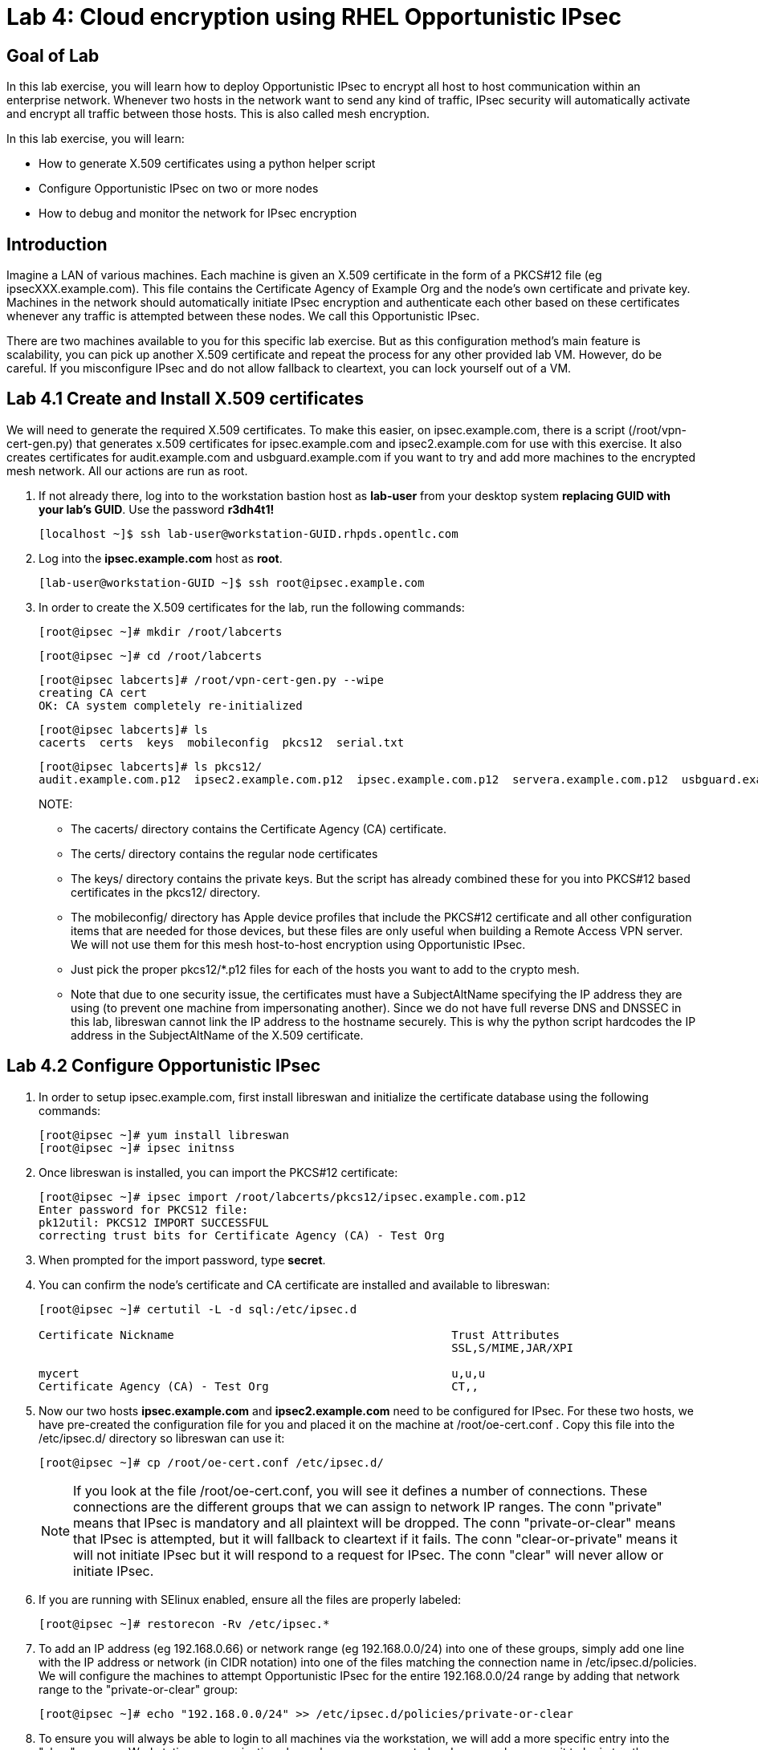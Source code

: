 = Lab 4: Cloud encryption using RHEL Opportunistic IPsec

== Goal of Lab
In this lab exercise, you will learn how to deploy Opportunistic
IPsec to encrypt all host to host communication within an enterprise
network. Whenever two hosts in the network want to send any kind of
traffic, IPsec security will automatically activate and encrypt all
traffic between those hosts. This is also called mesh encryption.

In this lab exercise, you will learn:

* How to generate X.509 certificates using a python helper script
* Configure Opportunistic IPsec on two or more nodes
* How to debug and monitor the network for IPsec encryption

== Introduction

Imagine a LAN of various machines. Each machine is given an X.509
certificate in the form of a PKCS#12 file (eg ipsecXXX.example.com). This
file contains the Certificate Agency of Example Org and the node's own
certificate and private key.  Machines in the network should automatically
initiate IPsec encryption and authenticate each other based on these
certificates whenever any traffic is attempted between these nodes. We
call this Opportunistic IPsec.

There are two machines available to you for this specific lab
exercise. But as this configuration method's main feature is scalability,
you can pick up another X.509 certificate and repeat the process for any
other provided lab VM. However, do be careful.  If you misconfigure IPsec
and do not allow fallback to cleartext, you can lock yourself out of a VM.

== Lab 4.1 Create and Install X.509 certificates

We will need to generate the required X.509 certificates. To make this
easier, on ipsec.example.com, there is a script (/root/vpn-cert-gen.py)
that generates x.509 certificates for ipsec.example.com and
ipsec2.example.com for use with this exercise.  It also creates certificates
for audit.example.com and usbguard.example.com if you want to try and add
more machines to the encrypted mesh network. All our actions are run as root.

. If not already there, log into to the workstation bastion host as *lab-user* from your desktop system *replacing GUID with your lab's GUID*. Use the password *r3dh4t1!*
+
[source]
----
[localhost ~]$ ssh lab-user@workstation-GUID.rhpds.opentlc.com
----

. Log into the *ipsec.example.com* host as *root*.
+
[source]
----
[lab-user@workstation-GUID ~]$ ssh root@ipsec.example.com
----
. In order to create the X.509 certificates for the lab, run the following
commands:

	[root@ipsec ~]# mkdir /root/labcerts

	[root@ipsec ~]# cd /root/labcerts

	[root@ipsec labcerts]# /root/vpn-cert-gen.py --wipe
	creating CA cert
	OK: CA system completely re-initialized

	[root@ipsec labcerts]# ls
	cacerts  certs  keys  mobileconfig  pkcs12  serial.txt

	[root@ipsec labcerts]# ls pkcs12/
	audit.example.com.p12  ipsec2.example.com.p12  ipsec.example.com.p12  servera.example.com.p12  usbguard.example.com.p12

+
NOTE:

* The cacerts/ directory contains the Certificate Agency (CA) certificate.
* The certs/ directory contains the regular node certificates
* The keys/ directory contains the private keys. But the script has already combined these for you into PKCS#12 based certificates in the pkcs12/ directory.
* The mobileconfig/ directory has Apple device profiles that include the PKCS#12 certificate and all other configuration items that are needed for those devices, but these files are only useful when building a Remote Access VPN server. We will not use them for
this mesh host-to-host encryption using Opportunistic IPsec.

* Just pick the proper pkcs12/*.p12 files for each of the hosts you want to add to the crypto mesh.

* Note that due to one security issue, the certificates must have a SubjectAltName specifying the IP address they are using (to prevent one machine from impersonating another). Since we do not have full reverse DNS and DNSSEC in this lab, libreswan cannot link the IP address to the hostname securely.  This is why the python script hardcodes the IP address in the SubjectAltName of the X.509
certificate.

== Lab 4.2 Configure Opportunistic IPsec

. In order to setup ipsec.example.com, first install libreswan and initialize the
certificate database using the following commands:

	[root@ipsec ~]# yum install libreswan
	[root@ipsec ~]# ipsec initnss

. Once libreswan is installed, you can import the PKCS#12 certificate:

	[root@ipsec ~]# ipsec import /root/labcerts/pkcs12/ipsec.example.com.p12
	Enter password for PKCS12 file:
	pk12util: PKCS12 IMPORT SUCCESSFUL
	correcting trust bits for Certificate Agency (CA) - Test Org

. When prompted for the import password, type *secret*.

. You can confirm the node's certificate and CA certificate are installed and
available to libreswan:
+
[source]
....
[root@ipsec ~]# certutil -L -d sql:/etc/ipsec.d

Certificate Nickname                                         Trust Attributes
                                                             SSL,S/MIME,JAR/XPI

mycert                                                       u,u,u
Certificate Agency (CA) - Test Org                           CT,,
....

. Now our two hosts *ipsec.example.com* and *ipsec2.example.com* need to be configured
for IPsec. For these two hosts, we have pre-created the configuration file for
you and placed it on the machine at /root/oe-cert.conf . Copy this file into the
/etc/ipsec.d/ directory so libreswan can use it:

	[root@ipsec ~]# cp /root/oe-cert.conf /etc/ipsec.d/

+
NOTE: If you look at the file /root/oe-cert.conf, you will see it defines a number of
connections.  These connections are the different groups that we can assign
to network IP ranges. The conn "private" means that IPsec is mandatory and all
plaintext will be dropped. The conn "private-or-clear" means that IPsec is
attempted, but it will fallback to cleartext if it fails. The conn
"clear-or-private" means it will not initiate IPsec but it will respond to a
request for IPsec. The conn "clear" will never allow or initiate IPsec.

. If you are running with SElinux enabled, ensure all the files are properly
labeled:

	[root@ipsec ~]# restorecon -Rv /etc/ipsec.*

. To add an IP address (eg 192.168.0.66) or network range (eg
192.168.0.0/24) into one of these groups, simply add one line with the
IP address or network (in CIDR notation) into one of the files matching
the connection name in /etc/ipsec.d/policies. We will configure the machines
to attempt Opportunistic IPsec for the entire 192.168.0.0/24 range by adding
that network range to the "private-or-clear" group:

	[root@ipsec ~]# echo "192.168.0.0/24" >> /etc/ipsec.d/policies/private-or-clear

. To ensure you will always be able to login to all machines via the workstation,
we will add a more specific entry into the "clear" group so Workstation
communication always happen unencrypted and we can always use it to login to
other machines to reconfigure or debug:

	[root@ipsec ~]# echo "192.168.0.3/32" >> /etc/ipsec.d/policies/clear

. And finally, we need to tell the firewalld system service that we want to open the firewall
for the required packets for IPsec:

	[root@ipsec ~]# firewall-cmd --add-service=ipsec --permanent

	[root@ipsec ~]# firewall-cmd --reload

== Lab 4.3 Transfer the Configuration to a Second System

. Now we will configure the next machine, ipsec2.example.com. Since the
ipsec.example.com host contains all the certificates, we need to copy the
certificate onto ipsec2.example.com via the workstation VM:

. If not already there, log into to the workstation bastion host as *lab-user* from your desktop system *replacing GUID with your lab's GUID*. Use the password *r3dh4t1!*
+
[source]
----
[localhost ~]$ ssh lab-user@workstation-GUID.rhpds.opentlc.com
----

	[lab-user@workstation-GUID ~]$ scp root@ipsec.example.com:/root/labcerts/pkcs12/ipsec2.example.com.p12 .

	[lab-user@workstation-GUID ~]$ scp root@ipsec.example.com:/root/oe-cert.conf .

	[lab-user@workstation-GUID ~]$ scp ipsec2.example.com.p12 oe-cert.conf root@ipsec2.example.com:/root/

. Then we install libreswan, import the certificate on ipsec2.example.com, and configure it for Opportunistc IPsec:

. Log into the *ipsec2.example.com* host as *root*.
+
[source]
----
[lab-user@workstation-GUID ~]$ ssh root@ipsec2.example.com
----
+
[source]
----
[root@ipsec2 ~]# yum install libreswan

[root@ipsec2 ~]# ipsec initnss

[root@ipsec2 ~]# ipsec import /root/ipsec2.example.com.p12
(Note: The password for PKCS12 file is secret)

[root@ipsec2 ~]# rm /root/ipsec2.example.com.p12

[root@ipsec2 ~]# mv /root/oe-cert.conf /etc/ipsec.d/

[root@ipsec2 ~]# restorecon -Rv /etc/ipsec.d

[root@ipsec2 ~]# echo "192.168.0.0/24" >> /etc/ipsec.d/policies/private-or-clear

[root@ipsec2 ~]# echo "192.168.0.3/32" >> /etc/ipsec.d/policies/clear

[root@ipsec2 ~]# firewall-cmd --add-service=ipsec --permanent

[root@ipsec2 ~]# firewall-cmd --reload
----

Now you have configured the first two nodes. For each additional node, all you
need to do is generate and install a new certificate, add the same configuration
file with updated leftcert= entry and update the policy groups in
/etc/ipsec.d/policies/ to match the first two nodes of the cluster. So for each
added node, you do not need to reconfigure any of the previous nodes, as those
are already configured to trust the same CA and talk IPsec to the same IP ranges
as the new nodes. In a production setting, you should be able to populate new nodes
using ansible as all configuration files (other then the PKCS#12 certificate) are
identical on all the nodes.

== Lab 4.4 Using Opportunistic IPsec

. Now we are ready for testing our configuration. Start the IPsec subsystem on BOTH *ipsec* and *ipsec2*:

	[root@ipsec ~]# systemctl start ipsec

. And on the other host:

	[root@ipsec2 ~]# systemctl start ipsec

. Once you have done this on both machines, wait for a few seconds for both machines to
load their IPsec policues. Then a simple ping from ipsec.example.com
to ipsec2.example.com (or visa versa) should trigger an IPsec tunnel. The first
ping might or might not fail depending on the time it takes to setup the IPsec
connection.

. On *ipsec.example.com* type:

	[root@ipsec ~]# ping -c3 ipsec2.example.com

. You can check the system logs in /var/log/secure, or you can use one of the
various status commands available:

	[root@ipsec ~]# ipsec trafficstatus
	006 #2: "private-or-clear#192.168.0.0/24"[1] ...192.168.0.22, type=ESP, add_time=1523268130, inBytes=1848, outBytes=1848, id='C=CA, ST=Ontario, L=Toronto, O=Test Org, OU=Clients, CN=ipsec.example.com, E=pwouters@redhat.com'

. You can see the non-zero byte counters for IPsec packets that shows the kernel
IPsec subsystem has encrypted and decrypted the network packets. A more verbose
command is:

	[root@ipsec ~]# ipsec status
	<lots of output>

That's it! You have your two node IPsec encrypted mesh network running.

== Lab 4.5 Troubleshooting (Optional)

. If you think something went wrong and the ipsec status command does not show you
the connections private, private-or-clear and clear-or-private (and their
instances) then issue a manual command to see why loading failed:

	[root@ipsec ~]# ipsec auto --add private

. If there is some kind of failure (eg the group is "private" but the remote end
is not functional), there will be no IPsec tunnel visible, but you should be
able to see the "shunts" that prevent or allow unencrypted traffic on the
network.

	[root@ipsec ~]# ipsec whack --shuntstatus
	000 Bare Shunt list:
	000
	000 192.168.0.23/32:0 -0-> 192.168.0.22/32:0 => %drop 0    oe-failing

. There are a few different types of shunt. The negotiationshunt determines what
to do with packets while the IPsec connection is being established. Usually
people want to hold the packets to prevents leaks, but if encryption is only
"nice to have" and an uninterrupted service is more important, you can set this
option to "passthrough". The failureshunt option determines what to do when
negotiation fails. For the "private-or-clear" entry in your configuration file,
you can see it is set to "passthrough", allowing unencrypted traffic. For the
"private" entry you can see it is set to "drop" to disallow unencrypted traffic.

. You can use tcpdump to confirm that the connection is encrypted. Run a ping on
one host, and run tcpdump on the other host:

	[root@ipsec ~]# tcpdump -i ens3 -n esp
	tcpdump: verbose output suppressed, use -v or -vv for full protocol decode
	listening on ens3, link-type EN10MB (Ethernet), capture size 262144 bytes
	05:58:18.003410 IP 192.168.0.22 > 192.168.0.23: ESP(spi=0x84019944,seq=0x6), length 120
	05:58:18.003684 IP 192.168.0.23 > 192.168.0.22: ESP(spi=0x5b312cc5,seq=0x6), length 120
	05:58:19.004840 IP 192.168.0.22 > 192.168.0.23: ESP(spi=0x84019944,seq=0x7), length 120
	05:58:19.005096 IP 192.168.0.23 > 192.168.0.22: ESP(spi=0x5b312cc5,seq=0x7), length 120
	05:58:20.006529 IP 192.168.0.22 > 192.168.0.23: ESP(spi=0x84019944,seq=0x8), length 120
	05:58:20.006730 IP 192.168.0.23 > 192.168.0.22: ESP(spi=0x5b312cc5,seq=0x8), length 120

. If you see ESP packets with tcpdump, it means the connection is sending
encrypted traffic. If you use ping and see ICMP packets, then the connection is
not encrypted. Due due to how the kernel hooks for IPsec and tcpdump interacts,
if you look at all traffic over an interface, you might see unencrypted packets
going out and encrypted (proto ESP) and decrypted packets coming in. This
happens because packets are encrypted by IPsec after the tcpdump hook has seen
the packet on some kernel version. The easiest indicator of whether traffic is
encrypted is to use the above mentioned trafficstatus command.

. Simply repeat this process on any new node to create your crypto mesh. If you
have added the entire network range (192.168.0.0/24) to the private or
private-or-clear groups, then for every new node you add, you do not need to
reconfigure anything on the existing node.

. You can also redo the test and not run libreswan on one node and do a ping. You
should see a few packets stalled or failing (based on whether the IP or subnet
appears in /etc/ipsec.d/policies/private or
/etc/ipsec.d/policies/private-or-clear) before it fails to clear or installs a
block.

. If you run into more problems or you want to see in great detail what is
happening, you can enable two lines in /etc/ipsec.conf to get all logs in a file
and with full debugging. It is important to use file logging with full debugging
because otherwise the rsyslog or systemd ratelimit will kick in and you will
miss messages.
+
[source]
----
 # example /etc/ipsec.conf
 config setup
	logfile=/var/log/pluto.log
	plutodebug=all

 include /etc/ipsec.d/*.conf
----

. If everything works as expected, you would now be ready to enable the IPsec
services on your cluster on every startup. So on each node run:

	[root@ipsec ~]# systemctl enable ipsec

For more information on Opportunistc IPsec, please see
https://libreswan.org/wiki/Main_Page

== Resetting the IPsec NSS Certificate Database (Optional)

Libreswan uses the NDD cryptographic library. It keeps all its X.509
certificates and keys in its own NSS database in /etc/ipsec.d. If for some
reason you want restart the entire lab from scratch, then you want to remove the
entire libreswan NSS database, run the following commands:

CAUTION: running these commands will require you to restart the IPsec lab from
the beginning

	[root@ipsec ~]# systemctl stop ipsec
	[root@ipsec ~]# rm /etc/ipsec.d/*.db
	[root@ipsec ~]# ipsec initnss
	Initializing NSS database

<<top>>

link:README.adoc#table-of-contents[ Table of Contents ] | link:lab5_USBGuard.adoc[ Lab 5: USBGuard ]
